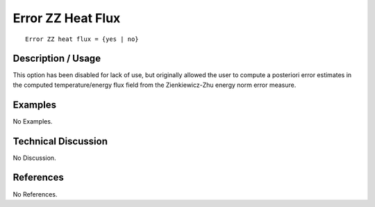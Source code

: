 **********************
**Error ZZ Heat Flux**
**********************

::

   Error ZZ heat flux = {yes | no}

-----------------------
**Description / Usage**
-----------------------

This option has been disabled for lack of use, but originally allowed the user to
compute a posteriori error estimates in the computed temperature/energy flux field
from the Zienkiewicz-Zhu energy norm error measure.

------------
**Examples**
------------

No Examples.

-------------------------
**Technical Discussion**
-------------------------

No Discussion.



--------------
**References**
--------------

No References.